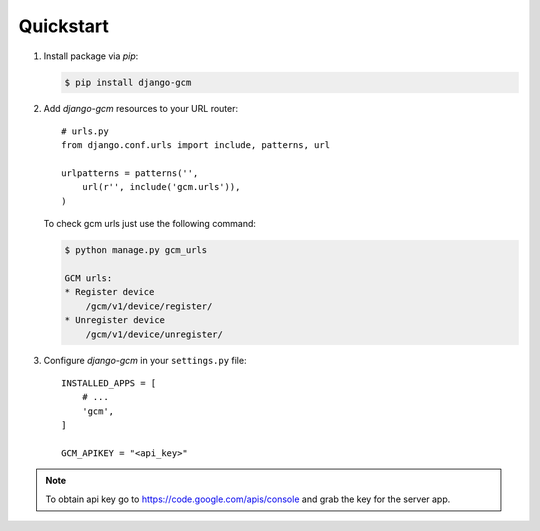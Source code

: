 Quickstart
==========

#. Install package via `pip`:

   .. code-block:: bash

      $ pip install django-gcm

#. Add `django-gcm` resources to your URL router::

      # urls.py
      from django.conf.urls import include, patterns, url

      urlpatterns = patterns('',
          url(r'', include('gcm.urls')),
      )


   To check gcm urls just use the following command:

   .. code-block:: bash

        $ python manage.py gcm_urls

        GCM urls:
        * Register device
            /gcm/v1/device/register/
        * Unregister device
            /gcm/v1/device/unregister/


#. Configure `django-gcm` in your ``settings.py`` file::

      INSTALLED_APPS = [
          # ...
          'gcm',
      ]

      GCM_APIKEY = "<api_key>"

.. note:: To obtain api key go to https://code.google.com/apis/console and grab the key for the server app.